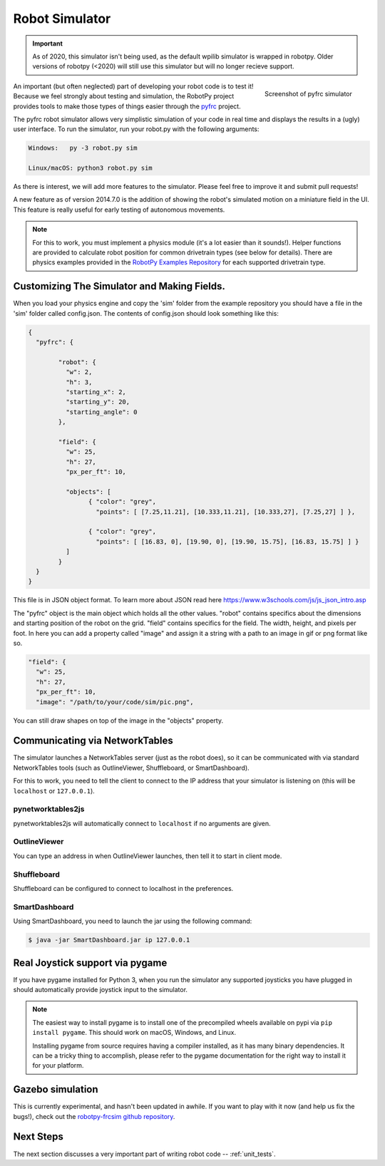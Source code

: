
.. _simulator:

Robot Simulator
===============

.. important:: As of 2020, this simulator isn't being used, as the default
   wpilib simulator is wrapped in robotpy. Older versions of robotpy (<2020)
   will still use this simulator but will no longer recieve support.

.. figure:: sim-ss.png
   :align: right
   :width: 250px
   :alt: Screenshot of pyfrc simulator
   
   Screenshot of pyfrc simulator

An important (but often neglected) part of developing your robot code is to
test it! Because we feel strongly about testing and simulation, the RobotPy
project provides tools to make those types of things easier through the
`pyfrc <https://github.com/robotpy/pyfrc>`_ project.

The pyfrc robot simulator allows very simplistic simulation of your code
in real time and displays the results in a (ugly) user interface. To run
the simulator, run your robot.py with the following arguments:

.. code-block:: sh

    Windows:   py -3 robot.py sim
    
    Linux/macOS: python3 robot.py sim

As there is interest, we will add more features to the simulator. Please feel
free to improve it and submit pull requests!

A new feature as of version 2014.7.0 is the addition of showing the robot's
simulated motion on a miniature field in the UI. This feature is really useful
for early testing of autonomous movements.

.. note:: For this to work, you must implement a physics module (it's a lot
   easier than it sounds!). Helper functions are provided to calculate robot
   position for common drivetrain types (see below for details). There are
   physics examples provided in the `RobotPy Examples Repository <https://github.com/robotpy/examples>`_
   for each supported drivetrain type.

..  Adding custom tooltips to motors/sensors (doesn't work in 2015!)
	
	If you move the mouse over the motors/sensors in the simulator user interface,
	you will notice that tooltips are shown which show which type of object is
	using the slot. pyfrc will now read the 'label' attribute from each object,
	and if present it will display that as the tooltip instead. For example::
	
	    motor = wpilib.Jaguar(1)
	    motor.label = 'whatzit motor'
	
	This does not affect operation on the robot, as RobotPy will just ignore
	the extra attribute.

.. _smartdashboard:

Customizing The Simulator and Making Fields.
--------------------------------------------
When you load your physics engine and copy the 'sim' folder from the example
repository you should have a file in the 'sim' folder called config.json.
The contents of config.json should look something like this:

.. code-block:: js

	{
	  "pyfrc": {

		"robot": {
		  "w": 2,
		  "h": 3,
		  "starting_x": 2,
		  "starting_y": 20,
		  "starting_angle": 0
		},

		"field": {
		  "w": 25,
		  "h": 27,
		  "px_per_ft": 10,

		  "objects": [
			{ "color": "grey",
			  "points": [ [7.25,11.21], [10.333,11.21], [10.333,27], [7.25,27] ] },

			{ "color": "grey",
			  "points": [ [16.83, 0], [19.90, 0], [19.90, 15.75], [16.83, 15.75] ] }
		  ]
		}
	  }
	}

This file is in JSON object format. To learn more about JSON read here https://www.w3schools.com/js/js_json_intro.asp

The "pyfrc" object is the main object which holds all the other values.
"robot" contains specifics about the dimensions and starting position of the robot on the grid.
"field" contains specifics for the field. The width, height, and pixels per foot. In here you can add
a property called "image" and assign it a string with a path to an image in gif or png format like so.

.. code-block:: js

	"field": {
	  "w": 25,
	  "h": 27,
	  "px_per_ft": 10,
	  "image": "/path/to/your/code/sim/pic.png",

You can still draw shapes on top of the image in the "objects" property.


Communicating via NetworkTables
-------------------------------

The simulator launches a NetworkTables server (just as the robot does), so it
can be communicated with via standard NetworkTables tools (such as OutlineViewer,
Shuffleboard, or SmartDashboard).

For this to work, you need to tell the client to connect to the IP address that
your simulator is listening on (this will be ``localhost`` or ``127.0.0.1``).

pynetworktables2js
~~~~~~~~~~~~~~~~~~

pynetworktables2js will automatically connect to ``localhost`` if no arguments
are given.

OutlineViewer
~~~~~~~~~~~~~

You can type an address in when OutlineViewer launches, then tell it to start in
client mode.

Shuffleboard
~~~~~~~~~~~~

Shuffleboard can be configured to connect to localhost in the preferences.

SmartDashboard
~~~~~~~~~~~~~~

Using SmartDashboard, you need to launch the jar using the following command:

.. code-block:: sh

  $ java -jar SmartDashboard.jar ip 127.0.0.1


Real Joystick support via pygame
--------------------------------

If you have pygame installed for Python 3, when you run the simulator any
supported joysticks you have plugged in should automatically provide joystick
input to the simulator.

.. note:: The easiest way to install pygame is to install one of the precompiled
          wheels available on pypi via ``pip install pygame``. This should work
	  on macOS, Windows, and Linux.
          
	  Installing pygame from source requires having a compiler installed,
	  as it has many binary dependencies. It can be a tricky thing to accomplish,
          please refer to the pygame documentation for the right way to install
          it for your platform.

.. versionadded:: 2015.3.6

Gazebo simulation
-----------------

This is currently experimental, and hasn't been updated in awhile. If you
want to play with it now (and help us fix the bugs!), check out the
`robotpy-frcsim github repository <https://github.com/robotpy/robotpy-frcsim>`_.

Next Steps
----------

The next section discusses a very important part of writing robot code -- :ref:`unit_tests`.
